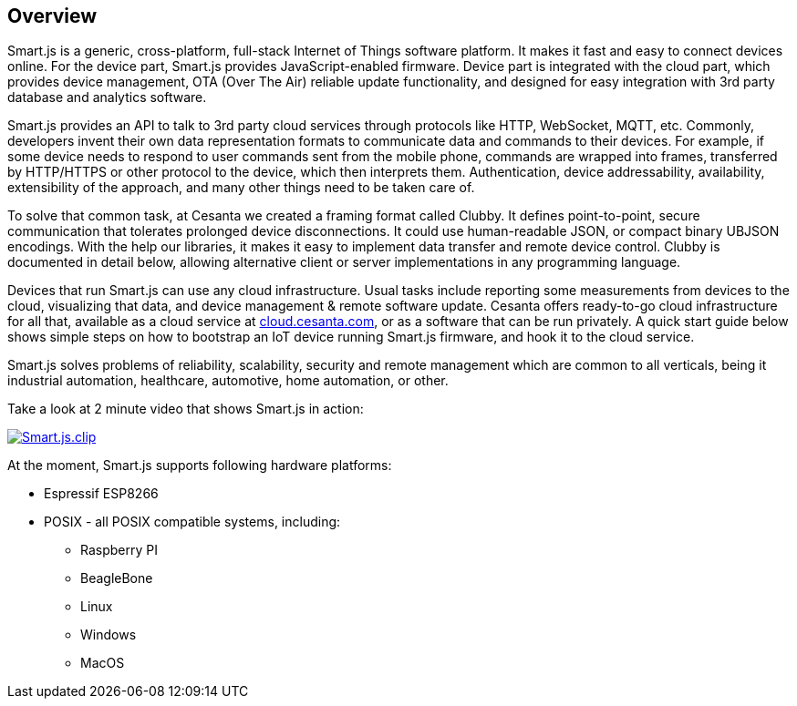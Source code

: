 
== Overview

Smart.js is a generic, cross-platform, full-stack
Internet of Things software platform. It makes it fast and easy to connect
devices online. For the device part, Smart.js provides JavaScript-enabled
firmware. Device part is integrated with the cloud part, which provides
device management, OTA (Over The Air) reliable update functionality, and
designed for easy integration with 3rd party database and analytics software.

Smart.js provides an API to talk to 3rd party cloud services through
protocols like HTTP, WebSocket, MQTT, etc. Commonly, developers invent
their own data representation formats to communicate data and commands
to their devices. For example, if some device needs to respond to user commands
sent from the mobile phone, commands are wrapped into frames, transferred
by HTTP/HTTPS or other protocol to the device, which then interprets them.
Authentication, device addressability, availability, extensibility of the
approach, and many other things need to be taken care of.

To solve that common task, at Cesanta we created a framing format called Clubby.
It defines point-to-point, secure communication that tolerates prolonged
device disconnections. It could use human-readable JSON, or compact binary
UBJSON encodings. With the help our libraries, it makes it easy to implement
data transfer and remote device control. Clubby is documented in detail
below, allowing alternative client or server implementations in any
programming language.

Devices that run Smart.js can use any cloud infrastructure. Usual tasks include
reporting some measurements from devices to the cloud, visualizing that data,
and device management & remote software update. Cesanta offers ready-to-go
cloud infrastructure for all that, available as a cloud service
at link:cloud.cesanta.com[], or as a software that can be run privately.
A quick start guide below shows simple steps on how to bootstrap an IoT
device running Smart.js firmware, and hook it to the cloud service.

Smart.js solves problems of reliability, scalability, security
and remote management which are common to all verticals, being it industrial
automation, healthcare, automotive, home automation, or other.

Take a look at 2 minute video that shows Smart.js in action:

link:https://www.youtube.com/watch?v=6DYfGsqQzCg[image:https://docs.cesanta.com/images/Smart.js.clip.png[align="center"]]

At the moment, Smart.js supports following hardware platforms:

- Espressif ESP8266
- POSIX - all POSIX compatible systems, including:
  * Raspberry PI
  * BeagleBone
  * Linux
  * Windows
  * MacOS
